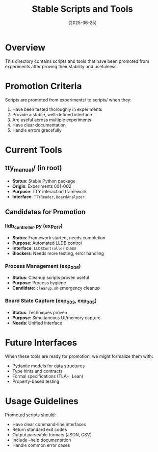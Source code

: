 #+TITLE: Stable Scripts and Tools
#+DATE: [2025-06-25]

* Overview

This directory contains scripts and tools that have been promoted from experiments after proving their stability and usefulness.

* Promotion Criteria

Scripts are promoted from experiments/ to scripts/ when they:
1. Have been tested thoroughly in experiments
2. Provide a stable, well-defined interface
3. Are useful across multiple experiments
4. Have clear documentation
5. Handle errors gracefully

* Current Tools

** tty_manual/ (in root)
- *Status*: Stable Python package
- *Origin*: Experiments 001-002
- *Purpose*: TTY interaction framework
- *Interface*: ~TTYReader~, ~BoardAnalyzer~

** Candidates for Promotion

*** lldb_controller.py (exp_017)
- *Status*: Framework started, needs completion
- *Purpose*: Automated LLDB control
- *Interface*: ~LLDBController~ class
- *Blockers*: Needs more testing, error handling

*** Process Management (exp_006)
- *Status*: Cleanup scripts proven useful
- *Purpose*: Process hygiene
- *Candidate*: ~cleanup.sh~ emergency cleanup

*** Board State Capture (exp_003, exp_005)
- *Status*: Techniques proven
- *Purpose*: Simultaneous UI/memory capture
- *Needs*: Unified interface

* Future Interfaces

When these tools are ready for promotion, we might formalize them with:
- Pydantic models for data structures
- Type hints and contracts
- Formal specifications (TLA+, Lean)
- Property-based testing

* Usage Guidelines

Promoted scripts should:
- Have clear command-line interfaces
- Return standard exit codes
- Output parseable formats (JSON, CSV)
- Include --help documentation
- Handle common error cases
